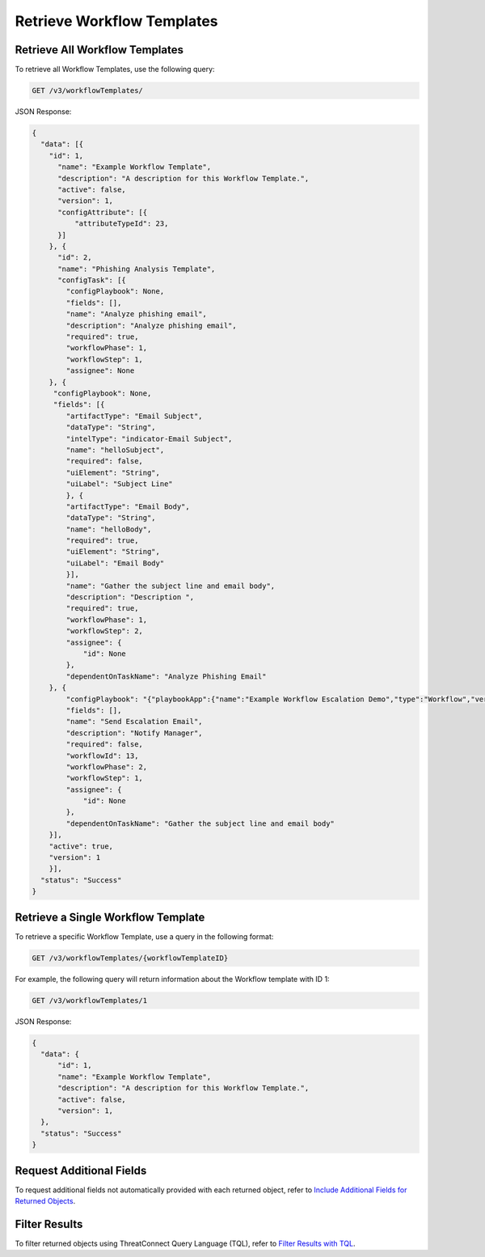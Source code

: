Retrieve Workflow Templates
---------------------------

Retrieve All Workflow Templates
^^^^^^^^^^^^^^^^^^^^^^^^^^^^^^^

To retrieve all Workflow Templates, use the following query:

.. code::

    GET /v3/workflowTemplates/

JSON Response:

.. code:: json

    {
      "data": [{
        "id": 1,
          "name": "Example Workflow Template",
          "description": "A description for this Workflow Template.",
          "active": false,
          "version": 1,
          "configAttribute": [{
              "attributeTypeId": 23,
          }]
        }, {
          "id": 2,
          "name": "Phishing Analysis Template",
          "configTask": [{
            "configPlaybook": None,
            "fields": [],
            "name": "Analyze phishing email",
            "description": "Analyze phishing email",
            "required": true,
            "workflowPhase": 1,
            "workflowStep": 1,
            "assignee": None
        }, {
         "configPlaybook": None,
         "fields": [{
            "artifactType": "Email Subject",
            "dataType": "String",
            "intelType": "indicator-Email Subject",
            "name": "helloSubject",
            "required": false,
            "uiElement": "String",
            "uiLabel": "Subject Line"
            }, {
            "artifactType": "Email Body",
            "dataType": "String",
            "name": "helloBody",
            "required": true,
            "uiElement": "String",
            "uiLabel": "Email Body"
            }],
            "name": "Gather the subject line and email body",
            "description": "Description ",
            "required": true,
            "workflowPhase": 1,
            "workflowStep": 2,
            "assignee": {
                "id": None
            },
            "dependentOnTaskName": "Analyze Phishing Email"
        }, {
            "configPlaybook": "{"playbookApp":{"name":"Example Workflow Escalation Demo","type":"Workflow","version":"1.1.0","updated":"2021-03-15T14:54:36.000Z","programName":"e974ff4b663ee7ac4a126793957305b5","id":619},"automatic":false,"io":{"inputs":[{"name":"escalationSubject","value":"${WORKFLOW:Gather the subject line and email body:helloSubject}"},{"name":"esclationBody","value":"${WORKFLOW:Gather the subject line and email body:helloBody}"}],"outputs":[{"intelTypes":[],"name":"emailReceipient","dataType":"String","optional":true,"failOnError":true,"artifactName":"helloRecipient","artifactType":"Email Address"}]}}",
            "fields": [],
            "name": "Send Escalation Email",
            "description": "Notify Manager",
            "required": false,
            "workflowId": 13,
            "workflowPhase": 2,
            "workflowStep": 1,
            "assignee": {
                "id": None
            },
            "dependentOnTaskName": "Gather the subject line and email body"
        }],
        "active": true,
        "version": 1
        }],
      "status": "Success"
    }

Retrieve a Single Workflow Template
^^^^^^^^^^^^^^^^^^^^^^^^^^^^^^^^^^^

To retrieve a specific Workflow Template, use a query in the following format:

.. code::

    GET /v3/workflowTemplates/{workflowTemplateID}

For example, the following query will return information about the Workflow template with ID 1:

.. code::

    GET /v3/workflowTemplates/1

JSON Response:

.. code:: json

    {
      "data": {
          "id": 1,
          "name": "Example Workflow Template",
          "description": "A description for this Workflow Template.",
          "active": false,
          "version": 1,
      },
      "status": "Success"
    }

Request Additional Fields
^^^^^^^^^^^^^^^^^^^^^^^^^

To request additional fields not automatically provided with each returned object, refer to `Include Additional Fields for Returned Objects <https://docs.threatconnect.com/en/latest/rest_api/v3/additional_fields.html>`_.

Filter Results
^^^^^^^^^^^^^^

To filter returned objects using ThreatConnect Query Language (TQL), refer to `Filter Results with TQL <https://docs.threatconnect.com/en/latest/rest_api/v3/filter_results.html>`_.

